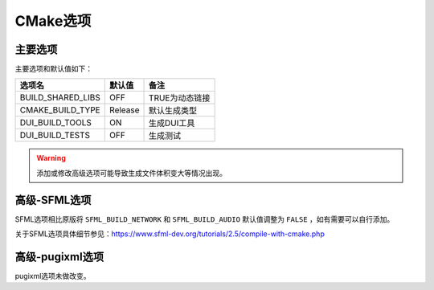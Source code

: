 CMake选项
=========

主要选项
--------
主要选项和默认值如下：

====================  =======  ======================
选项名                 默认值   备注
====================  =======  ======================
BUILD_SHARED_LIBS     OFF      TRUE为动态链接
CMAKE_BUILD_TYPE      Release  默认生成类型
DUI_BUILD_TOOLS       ON       生成DUI工具
DUI_BUILD_TESTS       OFF      生成测试
====================  =======  ======================

.. Warning:: 添加或修改高级选项可能导致生成文件体积变大等情况出现。

高级-SFML选项
-------------
SFML选项相比原版将 ``SFML_BUILD_NETWORK`` 和 ``SFML_BUILD_AUDIO`` 默认值调整为 ``FALSE`` ，如有需要可以自行添加。

关于SFML选项具体细节参见：https://www.sfml-dev.org/tutorials/2.5/compile-with-cmake.php

高级-pugixml选项
-----------------
pugixml选项未做改变。
